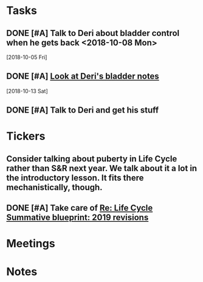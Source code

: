 * *Tasks*
** DONE [#A] Talk to Deri about bladder control when he gets back <2018-10-08 Mon>
  [2018-10-05 Fri]
** DONE [#A] [[message://%3c34DD5C86-967B-4A3C-9506-1B0F7B113CF2@rush.edu%3E][Look at Deri's bladder notes]]
  [2018-10-13 Sat]
** DONE [#A] Talk to Deri and get his stuff
:PROPERTIES:
:SYNCID:   E2174763-5FFE-4E53-96BA-E02F4E238CD9
:ID:       26036E7A-2A35-443E-ABAB-8B42DB31D98C
:END:
* *Tickers*
** Consider talking about puberty in Life Cycle rather than S&R next year.  We talk about it a lot in the introductory lesson.  It fits there mechanistically, though.
SCHEDULED: <2020-02-03 Mon>
:PROPERTIES:
:SYNCID:   0A668387-75A1-4CDD-814D-88E0FF99593D
:ID:       09521944-C897-4BAF-9D6E-BA8A640CB870
:END:

** DONE [#A] Take care of [[message://%3c164B536F-F566-42E4-A3BF-5DD965E1B53E@rush.edu%3E][Re: Life Cycle Summative blueprint: 2019 revisions]]
:LOGBOOK:
- State "DONE"       from "TODO"       [2019-09-12 Thu 10:41]
:END:

* *Meetings*
* *Notes*
